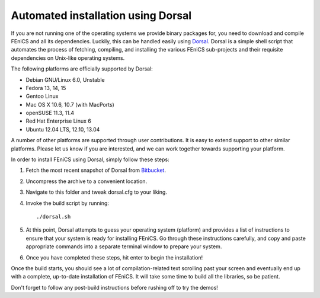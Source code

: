 .. _installation_using_dorsal:

###################################
Automated installation using Dorsal
###################################

If you are not running one of the operating systems we provide binary
packages for, you need to download and compile FEniCS and all its
dependencies. Luckily, this can be handled easily using `Dorsal
<https://bitbucket.org/fenics-project/dorsal>`__.  Dorsal is a simple
shell script that automates the process of fetching, compiling, and
installing the various FEniCS sub-projects and their requisite
dependencies on Unix-like operating systems.

The following platforms are officially supported by Dorsal:

* Debian GNU/Linux 6.0, Unstable
* Fedora 13, 14, 15
* Gentoo Linux
* Mac OS X 10.6, 10.7 (with MacPorts)
* openSUSE 11.3, 11.4
* Red Hat Enterprise Linux 6
* Ubuntu 12.04 LTS, 12.10, 13.04

A number of other platforms are supported through user contributions.
It is easy to extend support to other similar platforms. Please let us
know if you are interested, and we can work together towards supporting
your platform.

In order to install FEniCS using Dorsal, simply follow these steps:

#. Fetch the most recent snapshot of Dorsal from
   `Bitbucket <https://bitbucket.org/fenics-project/dorsal>`_.
#. Uncompress the archive to a convenient location.
#. Navigate to this folder and tweak dorsal.cfg to your liking.
#. Invoke the build script by running::

    ./dorsal.sh

#. At this point, Dorsal attempts to guess your operating system
   (platform) and provides a list of instructions to ensure that your
   system is ready for installing FEniCS. Go through these
   instructions carefully, and copy and paste appropriate commands
   into a separate terminal window to prepare your system.
#. Once you have completed these steps, hit enter to begin the
   installation!

Once the build starts, you should see a lot of compilation-related
text scrolling past your screen and eventually end up with a complete,
up-to-date installation of FEniCS. It will take some time to build all
the libraries, so be patient.

Don't forget to follow any post-build instructions before rushing off
to try the demos!
